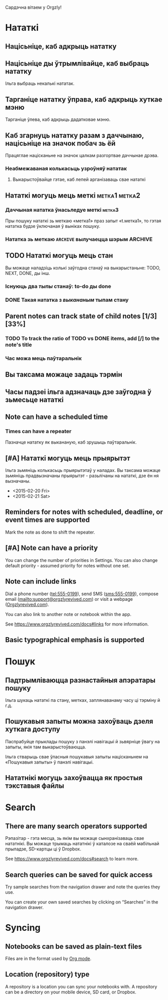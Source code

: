 Сардэчна вітаем у Orgzly!

* Нататкі
** Націсьніце, каб адкрыць нататку
** Націсьніце ды ўтрымлівайце, каб выбраць нататку

Ільга выбраць некалькі нататак.

** Тарганіце нататку ўправа, каб адкрыць хуткае мэню

Тарганіце ўлева, каб адкрыць дадатковае мэню.

** Каб згарнуць нататку разам з даччынаю, націсьніце на значок побач зь ёй

Працяглае націсканьне на значок цалкам разгортвае даччынае дрэва.

*** Неабмежаваная колькасьць узроўняў нататак
**** Выкарыстоўвайце гэтае, каб лепей арганізаваць свае нататкі

** Нататкі могуць мець меткі :метка1:метка2:
*** Даччыная нататка ўнасьледуе меткі :метка3:

Пры пошуку нататкі зь меткаю «метка1» праз запыт «t.метка1», то гэтая нататка будзе ўключаная ў выніках пошуку.

*** Нататка зь меткаю =ARCHIVE= вылучаецца шэрым :ARCHIVE:

** TODO Нататкі могуць мець стан

Вы можаце наладзіць колькі заўгодна станаў на выкарыстаньне: TODO, NEXT, DONE, ды інш.

*** Існуюць два /тыпы/ станаў: to-do ды done

*** DONE Такая нататка з /выкананым/ тыпам стану
CLOSED: [2018-01-24 Срд 17:00]

** Parent notes can track state of child notes [1/3] [33%]

*** TODO To track the ratio of TODO vs DONE items, add [/] to the note's title

*** Час можа мець паўтаральнік
SCHEDULED: <2015-02-16 Пан .+2д>

** Вы таксама можаце задаць тэрмін
DEADLINE: <2015-02-20 Пят>

** Часы падзеі ільга адзначаць дзе заўгодна ў зьмесьце нататкі

** Note can have a scheduled time
SCHEDULED: <2015-02-20 Fri 15:15>

*** Times can have a repeater
SCHEDULED: <2015-02-16 Mon .+2d>

Пазначце нататку як выкананую, каб зрушыць паўтаральнік.

** [#A] Нататкі могуць мець прыярытэт

Ільга зьмяніць колькасьць прыярытэтаў у наладах. Вы таксама можаце зьмяніць прадвызначаны прыярытэт - разьлічаны на нататкі, дзе ён ня вызначаны.

- <2015-02-20 Fri>
- <2015-02-21 Sat>

** Reminders for notes with scheduled, deadline, or event times are supported

Mark the note as done to shift the repeater.

** [#A] Note can have a priority

You can change the number of priorities in Settings. You can also change default priority - assumed priority for notes without one set.

** Note can include links

Dial a phone number (tel:555-0199), send SMS (sms:555-0199), compose email (mailto:support@orgzlyrevived.com) or visit a webpage ([[https://www.orgzlyrevived.com][Orgzlyrevived.com]]).

You can also link to another note or notebook within the app.

See [[https://www.orgzlyrevived.com/docs#links]] for more information.

** Basic typographical emphasis is supported

* Пошук
** Падтрымліваюцца разнастайныя апэратары пошуку

Ільга шукаць нататкі па стану, метках, заплянаванаму часу ці тэрміну й г.д.

** Пошукавыя запыты можна захоўваць дзеля хуткага доступу

Паспрабуйце прыклады пошуку з панэлі навігацыі й зьвярніце ўвагу на запыты, якія там выкарыстоўваюцца.

Ільга стварыць свае ўласныя пошукавыя запыты націсканьнем на «Пошукавыя запыты» ў панэлі навігацыі.

** Нататнікі могуць захоўвацца як простыя тэкставыя файлы

* Search
** There are many search operators supported

Рэпазітар - гэта месца, зь якім вы можаце сынхранізаваць свае нататнікі. Вы можаце трымаць нататнікі ў каталозе на сваёй мабільнай прыладзе, SD-картцы ці ў Dropbox.

See [[https://www.orgzlyrevived.com/docs#search]] to learn more.

** Search queries can be saved for quick access

Try sample searches from the navigation drawer and note the queries they use.

You can create your own saved searches by clicking on “Searches” in the navigation drawer.

* Syncing

** Notebooks can be saved as plain-text files

Files are in the format used by [[https://orgmode.org/][Org mode]].

** Location (repository) type

A repository is a location you can sync your notebooks with. A repository can be a directory on your mobile device, SD card, or Dropbox.
